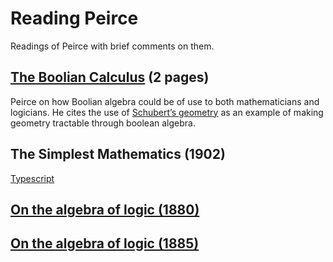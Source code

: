 * Reading Peirce

Readings of Peirce with brief comments on them.

** [[https://rs.cms.hu-berlin.de/peircearchive/pages/view.php?ref=987][The Boolian Calculus]] (2 pages)
Peirce on how Boolian algebra could be of use to both mathematicians and logicians.
He cites the use of [[https://en.wikipedia.org/wiki/Schubert_calculus][Schubert’s geometry]] as an example of making geometry tractable through boolean algebra.

** The Simplest Mathematics (1902)

[[https://hollisarchives.lib.harvard.edu/repositories/24/archival_objects/1797114][Typescript]]

** [[https://www.jstor.org/stable/2369442][On the algebra of logic (1880)]]

** [[https://www.jstor.org/stable/2369451][On the algebra of logic (1885)]]

